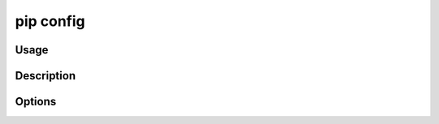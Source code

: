 .. _`pip config`:

==========
pip config
==========


Usage
=====

.. tab:: Unix/macOS

   .. pip-command-usage:: config "python -m pip"

.. tab:: Windows

   .. pip-command-usage:: config "py -m pip"


Description
===========

.. pip-command-description:: config


Options
=======

.. pip-command-options:: config
